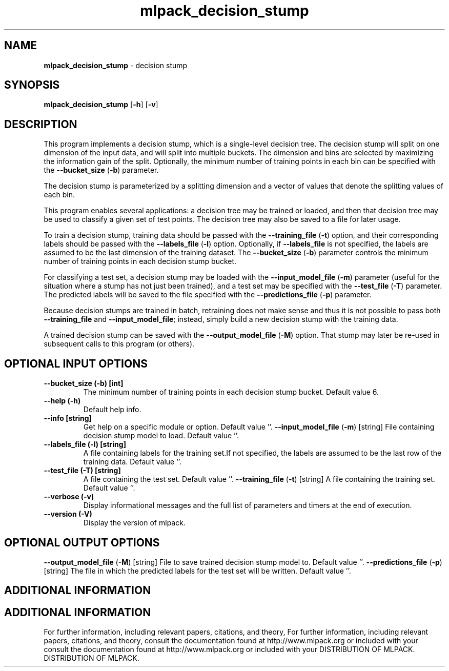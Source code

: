 .\" Text automatically generated by txt2man
.TH mlpack_decision_stump  "1" "" ""
.SH NAME
\fBmlpack_decision_stump \fP- decision stump
.SH SYNOPSIS
.nf
.fam C
 \fBmlpack_decision_stump\fP [\fB-h\fP] [\fB-v\fP]  
.fam T
.fi
.fam T
.fi
.SH DESCRIPTION


This program implements a decision stump, which is a single-level decision
tree. The decision stump will split on one dimension of the input data, and
will split into multiple buckets. The dimension and bins are selected by
maximizing the information gain of the split. Optionally, the minimum number
of training points in each bin can be specified with the \fB--bucket_size\fP (\fB-b\fP)
parameter.
.PP
The decision stump is parameterized by a splitting dimension and a vector of
values that denote the splitting values of each bin.
.PP
This program enables several applications: a decision tree may be trained or
loaded, and then that decision tree may be used to classify a given set of
test points. The decision tree may also be saved to a file for later usage.
.PP
To train a decision stump, training data should be passed with the
\fB--training_file\fP (\fB-t\fP) option, and their corresponding labels should be passed
with the \fB--labels_file\fP (\fB-l\fP) option. Optionally, if \fB--labels_file\fP is not
specified, the labels are assumed to be the last dimension of the training
dataset. The \fB--bucket_size\fP (\fB-b\fP) parameter controls the minimum number of
training points in each decision stump bucket.
.PP
For classifying a test set, a decision stump may be loaded with the
\fB--input_model_file\fP (\fB-m\fP) parameter (useful for the situation where a stump has
not just been trained), and a test set may be specified with the \fB--test_file\fP
(\fB-T\fP) parameter. The predicted labels will be saved to the file specified with
the \fB--predictions_file\fP (\fB-p\fP) parameter.
.PP
Because decision stumps are trained in batch, retraining does not make sense
and thus it is not possible to pass both \fB--training_file\fP and
\fB--input_model_file\fP; instead, simply build a new decision stump with the
training data.
.PP
A trained decision stump can be saved with the \fB--output_model_file\fP (\fB-M\fP)
option. That stump may later be re-used in subsequent calls to this program
(or others).
.SH OPTIONAL INPUT OPTIONS 

.TP
.B
\fB--bucket_size\fP (\fB-b\fP) [int]
The minimum number of training points in each
decision stump bucket. Default value 6.
.TP
.B
\fB--help\fP (\fB-h\fP)
Default help info.
.TP
.B
\fB--info\fP [string]
Get help on a specific module or option. 
Default value ''.
\fB--input_model_file\fP (\fB-m\fP) [string] 
File containing decision stump model to load. 
Default value ''.
.TP
.B
\fB--labels_file\fP (\fB-l\fP) [string]
A file containing labels for the training set.If
not specified, the labels are assumed to be the
last row of the training data. Default value
\(cq'.
.TP
.B
\fB--test_file\fP (\fB-T\fP) [string]
A file containing the test set. Default value
\(cq'.
\fB--training_file\fP (\fB-t\fP) [string] 
A file containing the training set. Default
value ''.
.TP
.B
\fB--verbose\fP (\fB-v\fP)
Display informational messages and the full list
of parameters and timers at the end of
execution.
.TP
.B
\fB--version\fP (\fB-V\fP)
Display the version of mlpack.
.SH OPTIONAL OUTPUT OPTIONS 

\fB--output_model_file\fP (\fB-M\fP) [string] 
File to save trained decision stump model to. 
Default value ''.
\fB--predictions_file\fP (\fB-p\fP) [string] 
The file in which the predicted labels for the
test set will be written. Default value ''.
.SH ADDITIONAL INFORMATION
.SH ADDITIONAL INFORMATION


For further information, including relevant papers, citations, and theory,
For further information, including relevant papers, citations, and theory,
consult the documentation found at http://www.mlpack.org or included with your
consult the documentation found at http://www.mlpack.org or included with your
DISTRIBUTION OF MLPACK.
DISTRIBUTION OF MLPACK.
